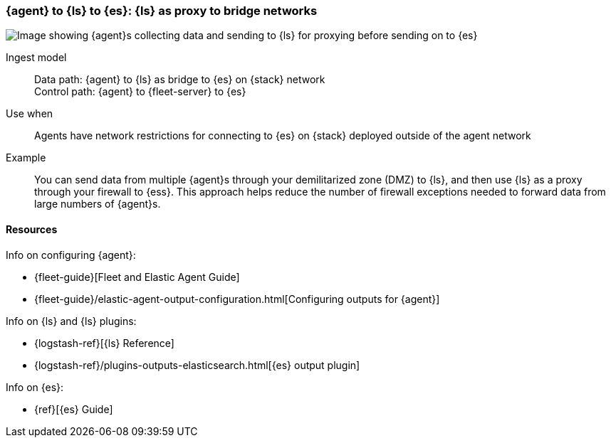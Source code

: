 [[ls-networkbridge]]
=== {agent} to {ls} to {es}: {ls} as proxy to bridge networks

image::images/ea-ls-bridge.png[Image showing {agent}s collecting data and sending to {ls} for proxying before sending on to {es}]

Ingest model::
Data path: {agent} to {ls} as bridge to {es} on {stack} network +
Control path: {agent} to {fleet-server} to {es}

Use when::
Agents have network restrictions for connecting to {es} on {stack} deployed outside of the agent network

Example::
You can send data from multiple {agent}s through your demilitarized zone (DMZ) to {ls}, and then use {ls} as a proxy through your firewall to {ess}. 
This approach helps reduce the number of firewall exceptions needed to forward data from large numbers of {agent}s.


[discrete]
[[ls-networkbridge-resources]]
==== Resources

Info on configuring {agent}:

* {fleet-guide}[Fleet and Elastic Agent Guide]
* {fleet-guide}/elastic-agent-output-configuration.html[Configuring outputs for {agent}]

Info on {ls} and {ls} plugins:

* {logstash-ref}[{ls} Reference] 
* {logstash-ref}/plugins-outputs-elasticsearch.html[{es} output plugin]


Info on {es}:

* {ref}[{es} Guide]
